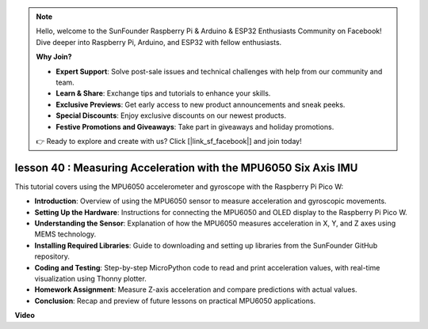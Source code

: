 .. note::

    Hello, welcome to the SunFounder Raspberry Pi & Arduino & ESP32 Enthusiasts Community on Facebook! Dive deeper into Raspberry Pi, Arduino, and ESP32 with fellow enthusiasts.

    **Why Join?**

    - **Expert Support**: Solve post-sale issues and technical challenges with help from our community and team.
    - **Learn & Share**: Exchange tips and tutorials to enhance your skills.
    - **Exclusive Previews**: Get early access to new product announcements and sneak peeks.
    - **Special Discounts**: Enjoy exclusive discounts on our newest products.
    - **Festive Promotions and Giveaways**: Take part in giveaways and holiday promotions.

    👉 Ready to explore and create with us? Click [|link_sf_facebook|] and join today!

lesson 40 : Measuring Acceleration with the MPU6050 Six Axis IMU
=============================================================================
This tutorial covers using the MPU6050 accelerometer and gyroscope with the Raspberry Pi Pico W:

* **Introduction**: Overview of using the MPU6050 sensor to measure acceleration and gyroscopic movements.
* **Setting Up the Hardware**: Instructions for connecting the MPU6050 and OLED display to the Raspberry Pi Pico W.
* **Understanding the Sensor**: Explanation of how the MPU6050 measures acceleration in X, Y, and Z axes using MEMS technology.
* **Installing Required Libraries**: Guide to downloading and setting up libraries from the SunFounder GitHub repository.
* **Coding and Testing**: Step-by-step MicroPython code to read and print acceleration values, with real-time visualization using Thonny plotter.
* **Homework Assignment**: Measure Z-axis acceleration and compare predictions with actual values.
* **Conclusion**: Recap and preview of future lessons on practical MPU6050 applications.



**Video**

.. raw:: html

    <iframe width="700" height="500" src="https://www.youtube.com/embed/1eLOxVcG-8c?si=SSJqXad82K4QE4WL" title="YouTube video player" frameborder="0" allow="accelerometer; autoplay; clipboard-write; encrypted-media; gyroscope; picture-in-picture; web-share" allowfullscreen></iframe>
